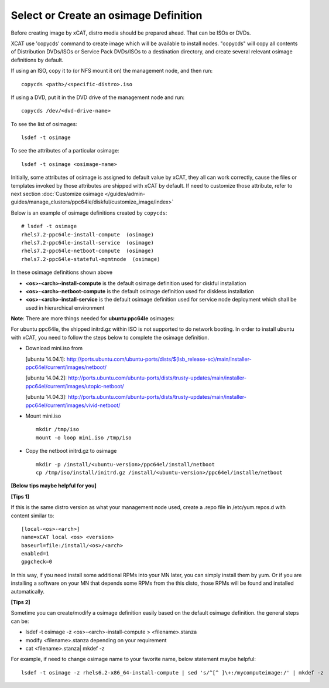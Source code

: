 Select or Create an osimage Definition
======================================

Before creating image by xCAT, distro media should be prepared ahead. That can be ISOs or DVDs.

XCAT use 'copycds' command to create image which will be available to install nodes. "copycds" will copy all contents of Distribution DVDs/ISOs or Service Pack DVDs/ISOs to a destination directory, and create several relevant osimage definitions by default.

If using an ISO, copy it to (or NFS mount it on) the management node, and then run: ::

    copycds <path>/<specific-distro>.iso
	
If using a DVD, put it in the DVD drive of the management node and run: ::

    copycds /dev/<dvd-drive-name> 

To see the list of osimages: ::

    lsdef -t osimage 
	
To see the attributes of a particular osimage: ::

    lsdef -t osimage <osimage-name>

Initially, some attributes of osimage is assigned to default value by xCAT, they all can work correctly, cause the files or templates invoked by those attributes are shipped with xCAT by default.	If need to customize those attribute, refer to next section :doc:`Customize osimage </guides/admin-guides/manage_clusters/ppc64le/diskful/customize_image/index>`
	
Below is an example of osimage definitions created by ``copycds``: ::

	# lsdef -t osimage
	rhels7.2-ppc64le-install-compute  (osimage)
	rhels7.2-ppc64le-install-service  (osimage)
	rhels7.2-ppc64le-netboot-compute  (osimage)
	rhels7.2-ppc64le-stateful-mgmtnode  (osimage)

In these osimage definitions shown above 

* **<os>-<arch>-install-compute** is the default osimage definition used for diskful installation
* **<os>-<arch>-netboot-compute** is the default osimage definition used for diskless installation
* **<os>-<arch>-install-service** is the default osimage definition used for service node deployment which shall be used in hierarchical environment

**Note**: There are more things needed for **ubuntu ppc64le** osimages:

For ubuntu ppc64le, the shipped initrd.gz within ISO is not supported to do network booting. In order to install ubuntu with xCAT, you need to follow the steps below to complete the osimage definition.

* Download mini.iso from

  [ubuntu 14.04.1]: http://ports.ubuntu.com/ubuntu-ports/dists/$(lsb_release-sc)/main/installer-ppc64el/current/images/netboot/

  [ubuntu 14.04.2]: http://ports.ubuntu.com/ubuntu-ports/dists/trusty-updates/main/installer-ppc64el/current/images/utopic-netboot/

  [ubuntu 14.04.3]: http://ports.ubuntu.com/ubuntu-ports/dists/trusty-updates/main/installer-ppc64el/current/images/vivid-netboot/

* Mount mini.iso ::

    mkdir /tmp/iso
    mount -o loop mini.iso /tmp/iso

* Copy the netboot initrd.gz to osimage ::

    mkdir -p /install/<ubuntu-version>/ppc64el/install/netboot
    cp /tmp/iso/install/initrd.gz /install/<ubuntu-version>/ppc64el/installe/netboot

**[Below tips maybe helpful for you]** 

**[Tips 1]**

If this is the same distro version as what your management node used, create a .repo file in /etc/yum.repos.d with content similar to: ::

    [local-<os>-<arch>]
    name=xCAT local <os> <version>
    baseurl=file:/install/<os>/<arch>
    enabled=1
    gpgcheck=0
	
In this way, if you need install some additional RPMs into your MN later, you can simply install them by yum. Or if you are installing a software on your MN that depends some RPMs from the this disto, those RPMs will be found and installed automatically.

**[Tips 2]**

Sometime you can create/modify a osimage definition easily based on the default osimage definition. the general steps can be:

* lsdef -t osimage -z <os>-<arch>-install-compute   >   <filename>.stanza
* modify <filename>.stanza depending on your requirement	
* cat <filename>.stanza| mkdef -z 

For example, if need to change osimage name to your favorite name, below statement maybe helpful: ::

    lsdef -t osimage -z rhels6.2-x86_64-install-compute | sed 's/^[^ ]\+:/mycomputeimage:/' | mkdef -z




